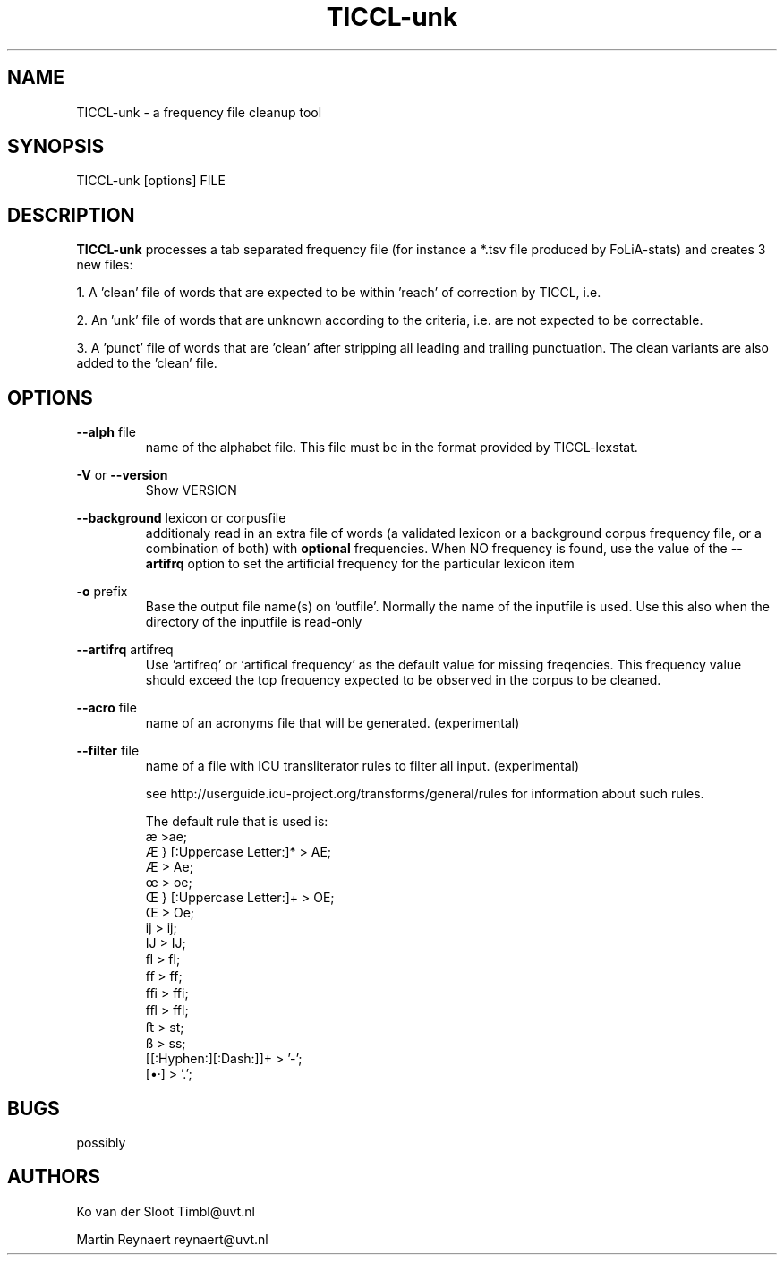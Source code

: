 .TH TICCL\-unk 1 "2018 apr 12"

.SH NAME
TICCL\-unk \- a frequency file cleanup tool

.SH SYNOPSIS

TICCL\-unk [options] FILE

.SH DESCRIPTION

.B TICCL\-unk
processes a tab separated frequency file (for instance a *.tsv file produced by
FoLiA\-stats) and creates 3 new files:

1. A 'clean' file of words that are expected to be within 'reach' of correction by TICCL, i.e.

2. An 'unk' file of words that are unknown according to the criteria, i.e. are not expected to be correctable.

3. A 'punct' file of words that are 'clean' after stripping all leading and
trailing punctuation. The clean variants are also added to the 'clean' file.

.SH OPTIONS
.B \-\-alph
file
.RS
name of the alphabet file. This file must be in the format provided by
TICCL\-lexstat.
.RE

.B \-V
or
.B \-\-version
.RS
Show VERSION
.RE

.B \-\-background
lexicon or corpusfile
.RS
additionaly read in an extra file of words (a validated lexicon or a background corpus frequency file, or a combination of both) with
.B optional
frequencies. When NO frequency is found, use the value of the
.B \-\-artifrq
option to set the artificial frequency for the particular lexicon item
.RE

.B \-o
prefix
.RS
Base the output file name(s) on 'outfile'. Normally the name of the inputfile is used. Use this also when the directory of the inputfile is read\-only
.RE

.B \-\-artifrq
artifreq
.RS
Use 'artifreq' or `artifical frequency' as the default value for missing freqencies. This frequency value should exceed the top frequency expected to be observed in the corpus to be cleaned.
.RE

.B \-\-acro
file
.RS
name of an acronyms file that will be generated. (experimental)
.RE

.B \-\-filter
file
.RS
name of a file with ICU transliterator rules to filter all input. (experimental)

see http://userguide.icu-project.org/transforms/general/rules for information
about such rules.

The default rule that is used is:
   æ >ae;
   Æ } [:Uppercase Letter:]* > AE;
   Æ > Ae;
   œ > oe;
   Œ } [:Uppercase Letter:]+ > OE;
   Œ > Oe;
   ĳ > ij;
   Ĳ > IJ;
   ﬂ > fl;
   ﬀ > ff;
   ﬃ > ffi;
   ﬄ > ffl;
   ﬅ > st;
   ß > ss;
   [[:Hyphen:][:Dash:]]+ > '-';
   [•·]  > '.';
.RE

.SH BUGS
possibly

.SH AUTHORS
Ko van der Sloot Timbl@uvt.nl

Martin Reynaert reynaert@uvt.nl
